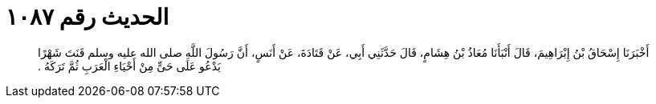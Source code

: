 
= الحديث رقم ١٠٨٧

[quote.hadith]
أَخْبَرَنَا إِسْحَاقُ بْنُ إِبْرَاهِيمَ، قَالَ أَنْبَأَنَا مُعَاذُ بْنُ هِشَامٍ، قَالَ حَدَّثَنِي أَبِي، عَنْ قَتَادَةَ، عَنْ أَنَسٍ، أَنَّ رَسُولَ اللَّهِ صلى الله عليه وسلم قَنَتَ شَهْرًا يَدْعُو عَلَى حَىٍّ مِنْ أَحْيَاءِ الْعَرَبِ ثُمَّ تَرَكَهُ ‏.‏